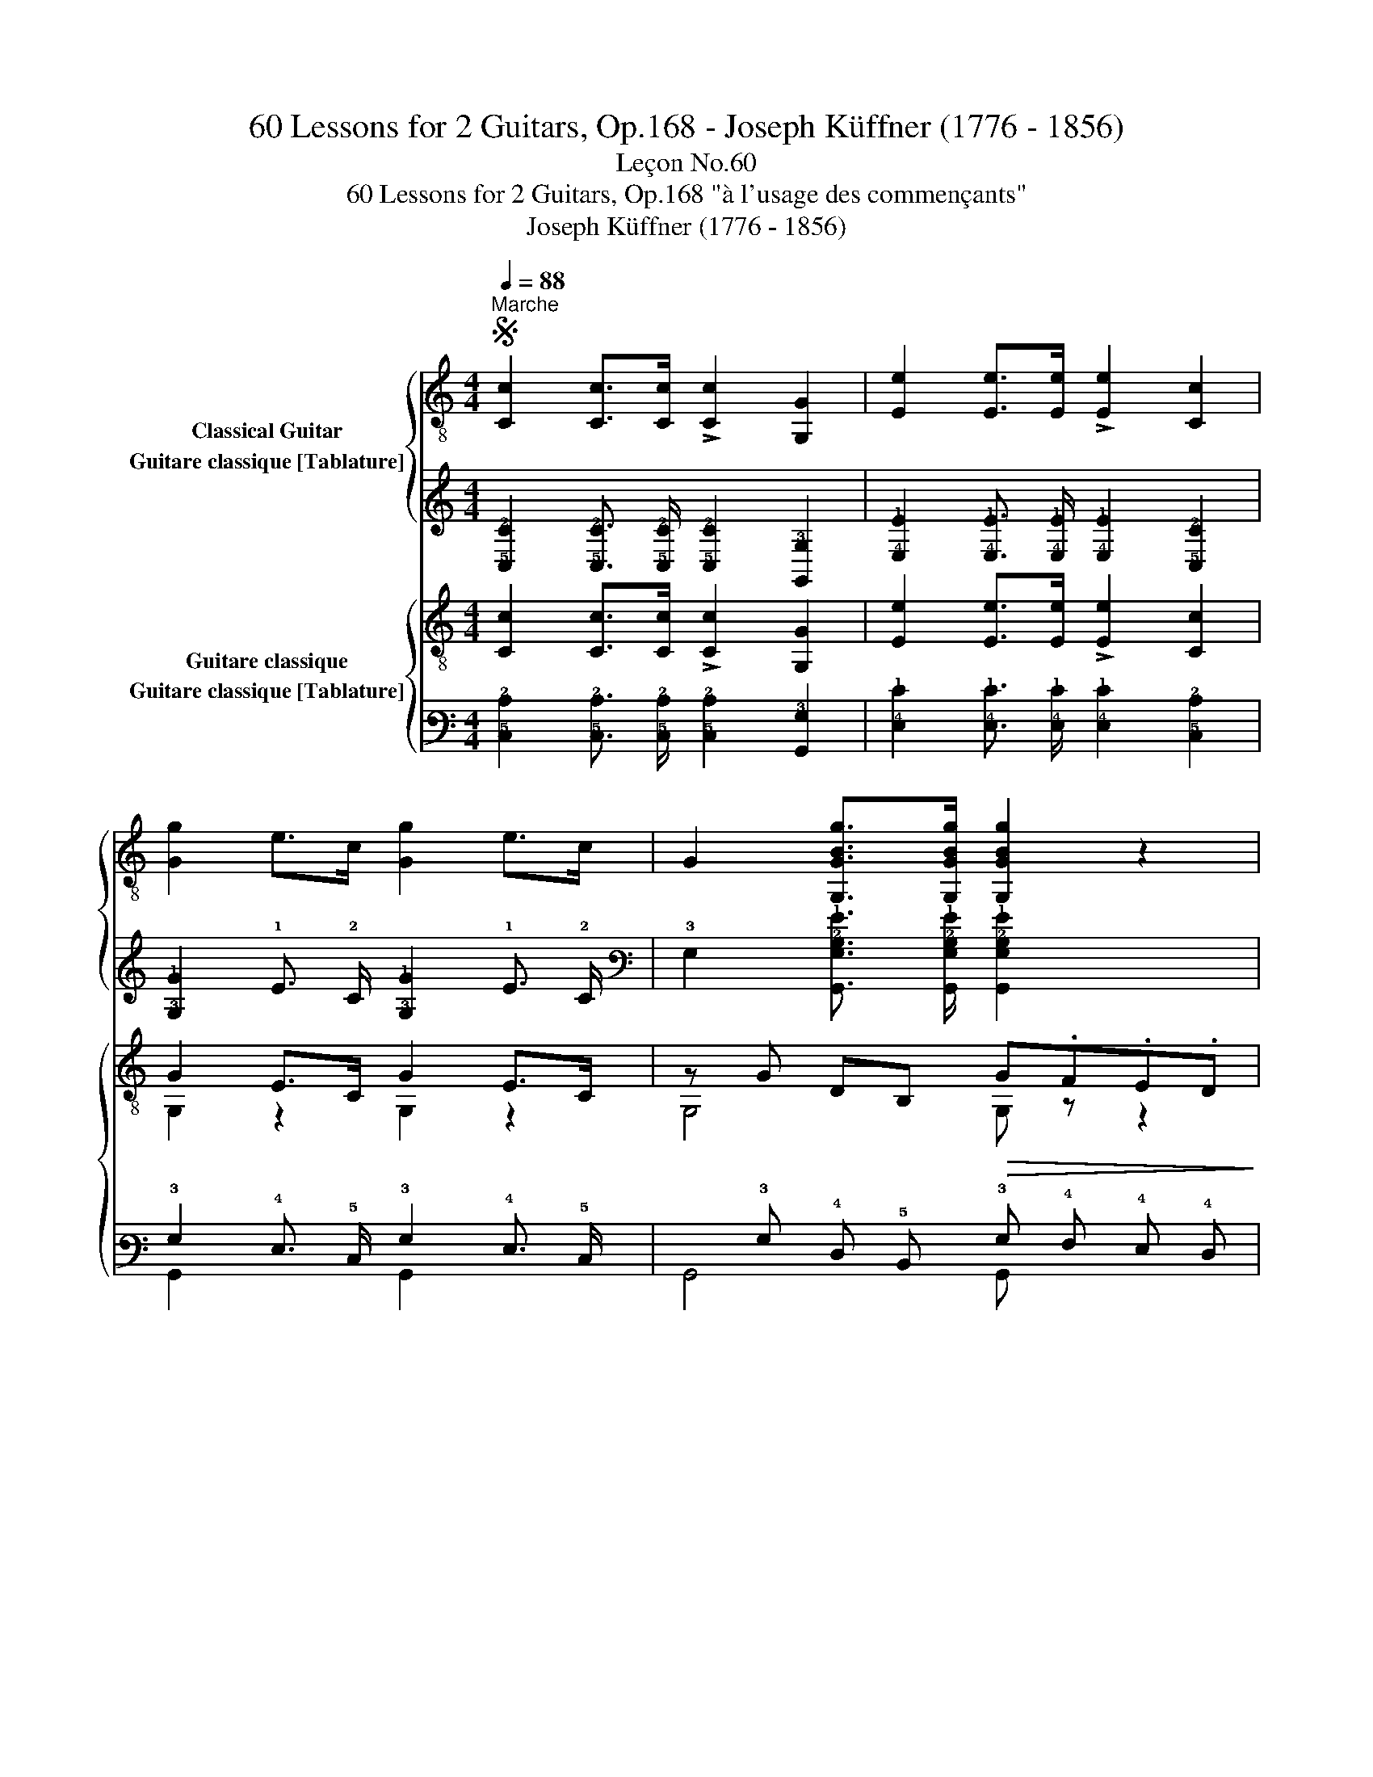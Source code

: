 X:1
T:60 Lessons for 2 Guitars, Op.168 - Joseph Küffner (1776 - 1856)
T:Leçon No.60
T:60 Lessons for 2 Guitars, Op.168 "à l'usage des commençants"
T:Joseph Küffner (1776 - 1856)
%%score { ( 1 2 ) ( 3 4 ) } { ( 5 6 ) ( 7 8 ) }
L:1/8
Q:1/4=88
M:4/4
K:C
V:1 treble-8 nm="Classical Guitar"
V:2 treble-8 
V:3 tab stafflines=6 strings=E2,A2,D3,G3,B3,E4 nostems nm="Guitare classique [Tablature]"
V:4 tab stafflines=6 strings=E2,A2,D3,G3,B3,E4 nostems 
V:5 treble-8 nm="Guitare classique"
V:6 treble-8 
V:7 tab stafflines=6 strings=E2,A2,D3,G3,B3,E4 nostems nm="Guitare classique [Tablature]"
V:8 tab stafflines=6 strings=E2,A2,D3,G3,B3,E4 nostems 
V:1
S"^Marche""_" [Cc]2 [Cc]>[Cc] !>![Cc]2 [G,G]2 | [Ee]2 [Ee]>[Ee] !>![Ee]2 [Cc]2 | %2
 [Gg]2 e>c [Gg]2 e>c | G2 [G,GBg]>[G,GBg] [G,GBg]2 z2 | %4
"_" !arpeggio![Gce]2 c>G !arpeggio![Gce]2 c>G | !arpeggio![GBf]>ed>c B2"_" !arpeggio![GBg]2 | %6
 !arpeggio![Gdf]2 d>G [Gdf]2 d>G | g>fe>d c2"_" !arpeggio![egc']2 | %8
"_" [cea]2 [cea]>[cea] [cea]2 [cea]2 | [deb]2 a>b c'>ab>c' | d'2 b>g d2 !arpeggio![Ac^f]2 | %11
 !arpeggio![G,GBg]2 [G,GBg]>[G,GBg] [G,GBg]2 z2 ::"_" d2 d>d"_" !arpeggio![Bdg]3 f | %13
 e>de>f g2 e2 | d2 d>d"_" [Bdg]3 f | e>de>f"_cresc." g>ef>g | [fa]2 [fa]>[fa]"_" c'2 b>a | %17
 g2 g>f e>gf>e | d2 d>d d>fe>d | [Gc]2 [Gc]>[Gc] [Gc]2 z2!fine! :| %20
[K:F][M:4/4]"_""^V" c2 d>e f>fg>a | c'>ba>g g>c'=b>_b | a>gf>e (^cd).a.g | [Af]4 [Ge]2 z2 | %24
"_" !arpeggio![A,A^ce]2 a>g g>fe>d | e>gc'>b a>gf>e | d>ef>g a>fe>g | [Bg]4 [Af]2 z2!D.S.! :| %28
V:2
 x8 | x8 | x8 | x8 | C2 z2 C2 z2 | G,3/2 z/ z2 z2 G,2 | G,2 z2 G,2 z2 | x8 | A,2 z2 z4 | %9
 !arpeggio!^G2 z2 A,2 z2 | D2 z2 z2 D2 | x8 :: B2 B>B G3 d | c>G c>d e2 c2 | B2 B>B G3 d | %15
 c>G c>d e>c d>e | c2 c>c z4 | e2 e>d c>ed>c | G2 G>G G>dc>G | E2 E>E E2 x2 :|[K:F][M:4/4] x8 | %21
 x8 | x8 | x8 | x8 | x8 | x8 | x8 :| %28
V:3
 [!5!C,!2!C]2 [!5!C,!2!C]3/2 [!5!C,!2!C]/ [!5!C,!2!C]2 [!6!G,,!3!G,]2 | %1
 [!4!E,!1!E]2 [!4!E,!1!E]3/2 [!4!E,!1!E]/ [!4!E,!1!E]2 [!5!C,!2!C]2 | %2
 [!3!G,!1!G]2 !1!E3/2 !2!C/ [!3!G,!1!G]2 !1!E3/2 !2!C/ | %3
 !3!G,2 [!6!G,,!3!G,!2!B,!1!G]3/2 [!6!G,,!3!G,!2!B,!1!G]/ [!6!G,,!3!G,!2!B,!1!G]2 x2 | %4
 [!3!G,!2!C!1!E]2 !2!C3/2 !3!G,/ [!3!G,!2!C!1!E]2 !2!C3/2 !3!G,/ | %5
 [!3!G,!2!B,!1!F]3/2 !1!E/ !2!D3/2 !2!C/ !2!B,2 [!3!G,!2!B,!1!G]2 | %6
 [!3!G,!2!D!1!F]2 !2!D3/2 !3!G,/ [!3!G,!2!D!1!F]2 !2!D3/2 !3!G,/ | %7
 !1!G3/2 !1!F/ !1!E3/2 !2!D/ !2!C2 [!3!E!2!G!1!c]2 | %8
 [!3!C!2!E!1!A]2 [!3!C!2!E!1!A]3/2 [!3!C!2!E!1!A]/ [!3!C!2!E!1!A]2 [!3!C!2!E!1!A]2 | %9
 [!3!D!2!E!1!B]2 !1!A3/2 !1!B/ !1!c3/2 !1!A/ !1!B3/2 !1!c/ | %10
 !1!d2 !1!B3/2 !1!G/ !2!D2 [!3!A,!2!C!1!^F]2 | %11
 [!6!G,,!3!G,!2!B,!1!G]2 [!6!G,,!3!G,!2!B,!1!G]3/2 [!6!G,,!3!G,!2!B,!1!G]/ [!6!G,,!3!G,!2!B,!1!G]2 x2 :: %12
 !2!D2 !2!D3/2 !2!D/ [!3!B,!2!D!1!G]3 !1!F | !1!E3/2 !2!D/ !1!E3/2 !1!F/ !1!G2 !1!E2 | %14
 !2!D2 !2!D3/2 !2!D/ [!3!B,!2!D!1!G]3 !1!F | %15
 !1!E3/2 !2!D/ !1!E3/2 !1!F/ !1!G3/2 !1!E/ !1!F3/2 !1!G/ | %16
 [!2!F!1!A]2 [!2!F!1!A]3/2 [!2!F!1!A]/ !1!c2 !1!B3/2 !1!A/ | %17
 !1!G2 !1!G3/2 !1!F/ !1!E3/2 !1!G/ !1!F3/2 !1!E/ | %18
 !2!D2 !2!D3/2 !2!D/ !2!D3/2 !1!F/ !1!E3/2 !2!D/ | %19
 [!3!G,!2!C]2 [!3!G,!2!C]3/2 [!3!G,!2!C]/ [!3!G,!2!C]2 x2 :| %20
[K:F][M:4/4] !3!C2 !3!D3/2 !2!E/ !2!F3/2 !2!F/ !2!G3/2 !1!A/ | %21
 !1!c3/2 !1!B/ !1!A3/2 !2!G/ !2!G3/2 !1!c/ !1!=B3/2 !1!_B/ | %22
 !1!A3/2 !2!G/ !2!F3/2 !2!E/ (!3!^C !3!D) !1!A !2!G | [!4!A,!2!F]4 [!4!G,!2!E]2 x2 | %24
 [!5!A,,!4!A,!3!^C!2!E]2 !1!A3/2 !2!G/ !2!G3/2 !2!F/ !2!E3/2 !3!D/ | %25
 !2!E3/2 !2!G/ !1!c3/2 !1!B/ !1!A3/2 !2!G/ !2!F3/2 !2!E/ | %26
 !3!D3/2 !2!E/ !2!F3/2 !2!G/ !1!A3/2 !2!F/ !2!E3/2 !2!G/ | [!4!B,!2!G]4 [!4!A,!2!F]2 x2 :| %28
V:4
 x8 | x8 | x8 | x8 | !5!C,2 x2 !5!C,2 x2 | !6!G,,3/2 x/ x2 x2 !6!G,,2 | !6!G,,2 x2 !6!G,,2 x2 | %7
 x8 | !5!A,,2 x2 x4 | !4!^G,2 x2 !5!A,,2 x2 | !4!D,2 x2 x2 !4!D,2 | x8 :: %12
 !3!B,2 !3!B,3/2 !3!B,/ !4!G,3 !2!D | !2!C3/2 !3!G,/ !2!C3/2 !2!D/ !2!E2 !2!C2 | %14
 !3!B,2 !3!B,3/2 !3!B,/ !4!G,3 !2!D | !2!C3/2 !3!G,/ !2!C3/2 !2!D/ !2!E3/2 !2!C/ !2!D3/2 !2!E/ | %16
 !3!C2 !3!C3/2 !3!C/ x4 | !2!E2 !2!E3/2 !2!D/ !2!C3/2 !2!E/ !2!D3/2 !2!C/ | %18
 !3!G,2 !3!G,3/2 !3!G,/ !3!G,3/2 !2!D/ !2!C3/2 !3!G,/ | !4!E,2 !4!E,3/2 !4!E,/ !4!E,2 x2 :| %20
[K:F][M:4/4] x8 | x8 | x8 | x8 | x8 | x8 | x8 | x8 :| %28
V:5
"_" [Cc]2 [Cc]>[Cc] !>![Cc]2 [G,G]2 | [Ee]2 [Ee]>[Ee] !>![Ee]2 [Cc]2 | G2 E>C G2 E>C | %3
 z G DB,!>(! G.F.E.D!>)! |"_" EG EG EG EG | FG FG FG FG | FG FG FG FG | EG EG EG EG | %8
"_" (6:4:6z EAcEA (6:4:6z EAcEA | (6:4:6z E^GBEG (6:4:6z EAcEA | (3z GB (3z GB (3z Ac (3z Ac | %11
 G,G DB, G,2 z2 ::"_" FG DG B,G G,G | CG G,G CG G,G | FG DG B,G G,G | CG G,G z cGE | %16
 (6:4:6z AcfAc"_" (3z Ac (3z Ac | (6:4:6z GceGc (3z Gc (3z Gc | (6:4:6z DGBDG (3z DG (3z DG | %19
 (6:4:6z EGcEG C2 z2 :|[K:F][M:4/4]"_""^Trio" [FAc] z [FAc] z [FAc] z [FAc] z | %21
 [EBc] z [EBc] z [EBc] z [EBc] z | [FAc] z [FAc] z [B,Bd] z [B,Bd] z | z FAc z EGc | %24
"_" [A,EA^c] z [A,Ace] z [DAdf] z [DAdf] z | [EB=cg] z [EBcg] z [FAcf] z [A,Acf] z | %26
 [B,Bd] z [B,Bd] z [CAcf] z [CBce] z | z Bce [FAcf]2 z2 :| %28
V:6
 x8 | x8 | G,2 z2 G,2 z2 | G,4 G, z z2 | C2 C2 C2 C2 | B,2 B,2 B,2 B,2 | B,2 B,2 B,2 B,2 | %7
 C2 C2 C2 C2 | A,4 A,4 | E,4 A,4 | D2 D2 D2 D2 | x8 :: F2 D2 B,2 G,2 | C2 G,2 C2 G,2 | %14
 F2 D2 B,2 G,2 | C2 G,2 C4 | F4 F2 F2 | C4 E2 E2 | G,4 G,2 G,2 | C4 x4 :|[K:F][M:4/4] x8 | x8 | %22
 x8 | C4 C4 | x8 | x8 | x8 | C4 z4 :| %28
V:7
 [!5!C,!2!C]2 [!5!C,!2!C]3/2 [!5!C,!2!C]/ [!5!C,!2!C]2 [!6!G,,!3!G,]2 | %1
 [!4!E,!1!E]2 [!4!E,!1!E]3/2 [!4!E,!1!E]/ [!4!E,!1!E]2 [!5!C,!2!C]2 | %2
 !3!G,2 !4!E,3/2 !5!C,/ !3!G,2 !4!E,3/2 !5!C,/ | x !3!G, !4!D, !5!B,, !3!G, !4!F, !4!E, !4!D, | %4
 !4!E, !3!G, !4!E, !3!G, !4!E, !3!G, !4!E, !3!G, | %5
 !4!F, !3!G, !4!F, !3!G, !4!F, !3!G, !4!F, !3!G, | %6
 !4!F, !3!G, !4!F, !3!G, !4!F, !3!G, !4!F, !3!G, | %7
 !4!E, !3!G, !4!E, !3!G, !4!E, !3!G, !4!E, !3!G, | %8
 (6:4:6x !4!E, !3!A, !2!C !4!E, !3!A, (6:4:6x !4!E, !3!A, !2!C !4!E, !3!A, | %9
 (6:4:6x !4!E, !3!^G, !2!B, !4!E, !3!G, (6:4:6x !4!E, !3!A, !2!C !4!E, !3!A, | %10
 (3x !3!G, !2!B, (3x !3!G, !2!B, (3x !3!A, !2!C (3x !3!A, !2!C | %11
 !6!G,, !3!G, !4!D, !5!B,, !6!G,,2 x2 :: !4!F, !3!G, !4!D, !3!G, !5!B,, !3!G, !6!G,, !3!G, | %13
 !5!C, !3!G, !6!G,, !3!G, !5!C, !3!G, !6!G,, !3!G, | %14
 !4!F, !3!G, !4!D, !3!G, !5!B,, !3!G, !6!G,, !3!G, | !5!C, !3!G, !6!G,, !3!G, x !2!C !3!G, !4!E, | %16
 (6:4:6x !3!A, !2!C !1!F !3!A, !2!C (3x !3!A, !2!C (3x !3!A, !2!C | %17
 (6:4:6x !3!G, !2!C !1!E !3!G, !2!C (3x !3!G, !2!C (3x !3!G, !2!C | %18
 (6:4:6x !4!D, !3!G, !2!B, !4!D, !3!G, (3x !4!D, !3!G, (3x !4!D, !3!G, | %19
 (6:4:6x !4!E, !3!G, !2!C !4!E, !3!G, !5!C,2 x2 :| %20
[K:F][M:4/4] [!4!F,!3!A,!2!C] x [!4!F,!3!A,!2!C] x [!4!F,!3!A,!2!C] x [!4!F,!3!A,!2!C] x | %21
 [!4!E,!3!B,!2!C] x [!4!E,!3!B,!2!C] x [!4!E,!3!B,!2!C] x [!4!E,!3!B,!2!C] x | %22
 [!4!F,!3!A,!2!C] x [!4!F,!3!A,!2!C] x [!5!B,,!3!B,!2!D] x [!5!B,,!3!B,!2!D] x | %23
 x !4!F, !3!A, !2!C x !4!E, !3!G, !2!C | %24
 [!5!A,,!4!E,!3!A,!2!^C] x [!5!A,,!3!A,!2!C!1!E] x [!4!D,!3!A,!2!D!1!F] x [!4!D,!3!A,!2!D!1!F] x | %25
 [!4!E,!3!B,!2!=C!1!G] x [!4!E,!3!B,!2!C!1!G] x [!4!F,!3!A,!2!C!1!F] x [!5!A,,!3!A,!2!C!1!F] x | %26
 [!5!B,,!3!B,!2!D] x [!5!B,,!3!B,!2!D] x [!5!C,!3!A,!2!C!1!F] x [!5!C,!3!B,!2!C!1!E] x | %27
 x !3!B, !2!C !1!E [!4!F,!3!A,!2!C!1!F]2 x2 :| %28
V:8
 x8 | x8 | !6!G,,2 x2 !6!G,,2 x2 | !6!G,,4 !6!G,, x x2 | !5!C,2 !5!C,2 !5!C,2 !5!C,2 | %5
 !5!B,,2 !5!B,,2 !5!B,,2 !5!B,,2 | !5!B,,2 !5!B,,2 !5!B,,2 !5!B,,2 | !5!C,2 !5!C,2 !5!C,2 !5!C,2 | %8
 !5!A,,4 !5!A,,4 | !6!E,,4 !5!A,,4 | !4!D,2 !4!D,2 !4!D,2 !4!D,2 | x8 :: x2 x2 x2 x2 | %13
 x2 x2 x2 x2 | x2 x2 x2 x2 | x2 x2 !5!C,4 | !4!F,4 !4!F,2 !4!F,2 | !5!C,4 !4!E,2 !4!E,2 | %18
 !6!G,,4 !6!G,,2 !6!G,,2 | !5!C,4 x4 :|[K:F][M:4/4] x8 | x8 | x8 | !5!C,4 !5!C,4 | x8 | x8 | x8 | %27
 !5!C,4 x4 :| %28

